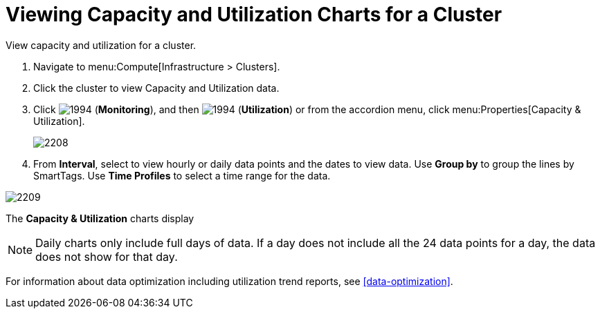 = Viewing Capacity and Utilization Charts for a Cluster

View capacity and utilization for a cluster.

. Navigate to menu:Compute[Infrastructure > Clusters].
. Click the cluster to view Capacity and Utilization data.
. Click  image:1994.png[] (*Monitoring*), and then  image:1994.png[] (*Utilization*) or from the accordion menu, click menu:Properties[Capacity & Utilization].
+

image:2208.png[]

. From *Interval*, select to view hourly or daily data points and the dates to view data.
  Use *Group by* to group the lines by SmartTags.
  Use *Time Profiles* to select a time range for the data.


image:2209.png[]

The *Capacity & Utilization* charts display

[NOTE]
====
Daily charts only include full days of data.
If a day does not include all the 24 data points for a day, the data does not show for that day.
====

For information about data optimization including utilization trend reports, see xref:data-optimization[].



